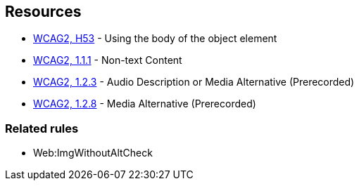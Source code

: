 == Resources

* https://www.w3.org/TR/WCAG20-TECHS/H53.html[WCAG2, H53] - Using the body of the object element
* https://www.w3.org/WAI/WCAG21/quickref/?versions=2.0#qr-text-equiv-all[WCAG2, 1.1.1] - Non-text Content
* https://www.w3.org/WAI/WCAG21/quickref/?versions=2.0#qr-media-equiv-audio-desc[WCAG2, 1.2.3] - Audio Description or Media Alternative (Prerecorded)
* https://www.w3.org/WAI/WCAG21/quickref/?versions=2.0#qr-media-equiv-text-doc[WCAG2, 1.2.8] - Media Alternative (Prerecorded)

=== Related rules

* Web:ImgWithoutAltCheck